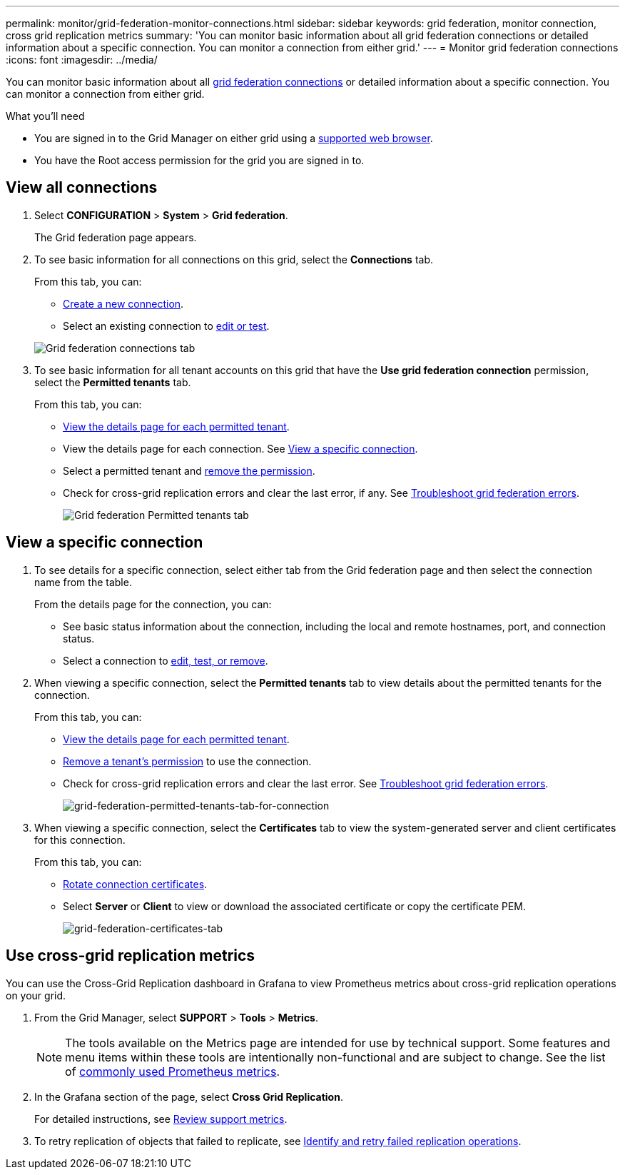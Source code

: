 ---
permalink: monitor/grid-federation-monitor-connections.html
sidebar: sidebar
keywords: grid federation, monitor connection, cross grid replication metrics
summary: 'You can monitor basic information about all grid federation connections or detailed information about a specific connection. You can monitor a connection from either grid.'
---
= Monitor grid federation connections
:icons: font
:imagesdir: ../media/

[.lead]
You can monitor basic information about all link:../admin/grid-federation-overview.html[grid federation connections] or detailed information about a specific connection. You can monitor a connection from either grid. 

.What you'll need

* You are signed in to the Grid Manager on either grid using a xref:../admin/web-browser-requirements.adoc[supported web browser].
* You have the Root access permission for the grid you are signed in to. 

== View all connections

. Select *CONFIGURATION* > *System* > *Grid federation*.
+
The Grid federation page appears. 

. To see basic information for all connections on this grid, select the *Connections* tab.
+
From this tab, you can:

** link:../admin/grid-federation-create-connection.html[Create a new connection].
** Select an existing connection to link:../admin/grid-federation-manage-connection.html[edit or test].

+
image:../media/grid-federation-connections-tab.png[Grid federation connections tab]

. To see basic information for all tenant accounts on this grid that have the *Use grid federation connection* permission, select the *Permitted tenants* tab.
+
From this tab, you can:

** xref:../monitor/monitoring-tenant-activity.adoc[View the details page for each permitted tenant].
** View the details page for each connection. See <<view-specific-connection, View a specific connection>>.
** Select a permitted tenant and xref:../admin/grid-federation-manage-tenants.adoc[remove the permission].
** Check for cross-grid replication errors and clear the last error, if any. See link:../admin/grid-federation-troubleshoot.html[Troubleshoot grid federation errors].
+
image:../media/grid-federation-permitted-tenants-tab.png[Grid federation Permitted tenants tab]

== [[view-specific-connection]]View a specific connection

. To see details for a specific connection, select either tab from the Grid federation page and then select the connection name from the table.
+
From the details page for the connection, you can:

** See basic status information about the connection, including the local and remote hostnames, port, and connection status.

** Select a connection to link:../admin/grid-federation-manage-connection.html[edit, test, or remove].

. When viewing a specific connection, select the *Permitted tenants* tab to view details about the permitted tenants for the connection.
+
From this tab, you can:

** xref:../monitor/monitoring-tenant-activity.adoc[View the details page for each permitted tenant]. 

** xref:../admin/grid-federation-manage-tenants.adoc[Remove a tenant's permission] to use the connection.

** Check for cross-grid replication errors and clear the last error. See link:../admin/grid-federation-troubleshoot.html[Troubleshoot grid federation errors].
+
image:../media/grid-federation-permitted-tenants-tab-for-connection.png[grid-federation-permitted-tenants-tab-for-connection]

. When viewing a specific connection, select the *Certificates* tab to view the system-generated server and client certificates for this connection.
+
From this tab, you can:

** link:../admin/grid-federation-manage-connection.html[Rotate connection certificates].

** Select *Server* or *Client* to view or download the associated certificate or copy the certificate PEM.
+
image:../media/grid-federation-certificates-tab.png[grid-federation-certificates-tab]

== Use cross-grid replication metrics

You can use the Cross-Grid Replication dashboard in Grafana to view Prometheus metrics about cross-grid replication operations on your grid.

. From the Grid Manager, select *SUPPORT* > *Tools* > *Metrics*.
+
NOTE: The tools available on the Metrics page are intended for use by technical support. Some features and menu items within these tools are intentionally non-functional and are subject to change. See the list of link:../monitor/commonly-used-prometheus-metrics.html[commonly used Prometheus metrics].

. In the Grafana section of the page, select *Cross Grid Replication*. 
+

For detailed instructions, see link:../monitor/reviewing-support-metrics.html[Review support metrics].

. To retry replication of objects that failed to replicate, see link:../admin/grid-federation-retry-failed-replication.html[Identify and retry failed replication operations].  
